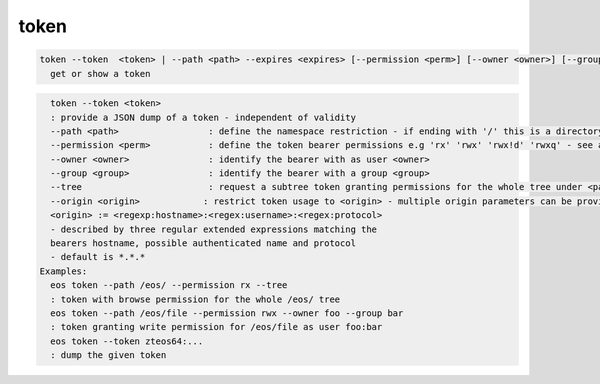 token
-----

.. code-block:: text

  token --token  <token> | --path <path> --expires <expires> [--permission <perm>] [--owner <owner>] [--group <group>] [--tree] [--origin <origin1> [--origin <origin2>] ...]] 
    get or show a token
.. code-block:: text

    token --token <token>
    : provide a JSON dump of a token - independent of validity
    --path <path>                 : define the namespace restriction - if ending with '/' this is a directory or tree, otherwise it references a file
    --permission <perm>           : define the token bearer permissions e.g 'rx' 'rwx' 'rwx!d' 'rwxq' - see acl command for permissions
    --owner <owner>               : identify the bearer with as user <owner>
    --group <group>               : identify the bearer with a group <group>
    --tree                        : request a subtree token granting permissions for the whole tree under <path>
    --origin <origin>            : restrict token usage to <origin> - multiple origin parameters can be provided
    <origin> := <regexp:hostname>:<regex:username>:<regex:protocol>
    - described by three regular extended expressions matching the
    bearers hostname, possible authenticated name and protocol
    - default is *.*.*
  Examples:
    eos token --path /eos/ --permission rx --tree
    : token with browse permission for the whole /eos/ tree
    eos token --path /eos/file --permission rwx --owner foo --group bar
    : token granting write permission for /eos/file as user foo:bar
    eos token --token zteos64:...
    : dump the given token
  
